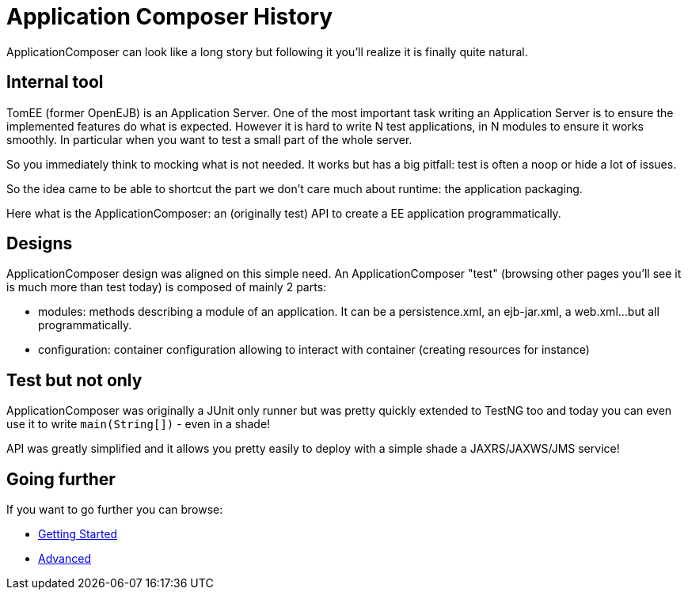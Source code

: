 = Application Composer History

ApplicationComposer can look like a long story but following it you'll
realize it is finally quite natural.

== Internal tool

TomEE (former OpenEJB) is an Application Server. One of the most
important task writing an Application Server is to ensure the
implemented features do what is expected. However it is hard to write N
test applications, in N modules to ensure it works smoothly. In
particular when you want to test a small part of the whole server.

So you immediately think to mocking what is not needed. It works but has
a big pitfall: test is often a noop or hide a lot of issues.

So the idea came to be able to shortcut the part we don't care much
about runtime: the application packaging.

Here what is the ApplicationComposer: an (originally test) API to create
a EE application programmatically.

== Designs

ApplicationComposer design was aligned on this simple need. An
ApplicationComposer "test" (browsing other pages you'll see it is much
more than test today) is composed of mainly 2 parts:

* modules: methods describing a module of an application. It can be a
persistence.xml, an ejb-jar.xml, a web.xml...but all programmatically.
* configuration: container configuration allowing to interact with
container (creating resources for instance)

== Test but not only

ApplicationComposer was originally a JUnit only runner but was pretty
quickly extended to TestNG too and today you can even use it to write
`main(String[])` - even in a shade!

API was greatly simplified and it allows you pretty easily to deploy
with a simple shade a JAXRS/JAXWS/JMS service!

== Going further

If you want to go further you can browse:

* xref:getting-started.adoc[Getting Started]
* xref:advanced.adoc[Advanced]
